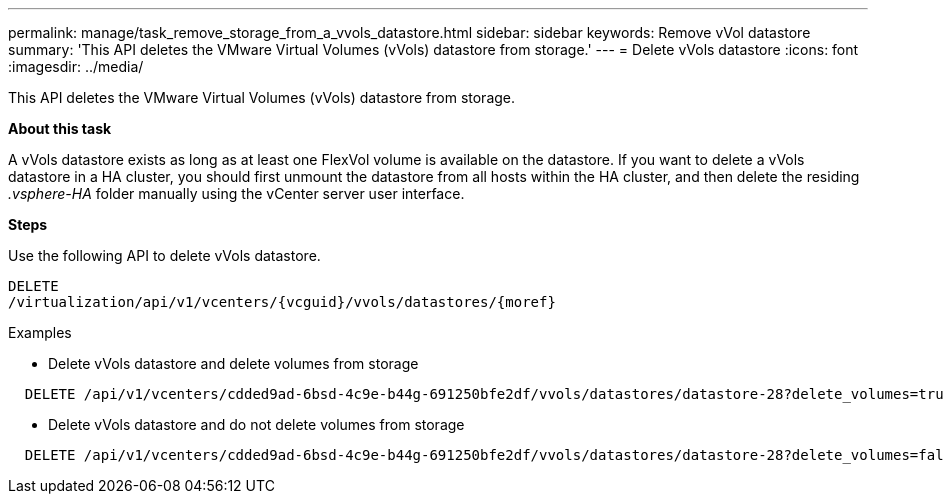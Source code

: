 ---
permalink: manage/task_remove_storage_from_a_vvols_datastore.html
sidebar: sidebar
keywords: Remove vVol datastore
summary: 'This API deletes the VMware Virtual Volumes (vVols) datastore from storage.'
---
= Delete vVols datastore
:icons: font
:imagesdir: ../media/

[.lead]
This API deletes the VMware Virtual Volumes (vVols) datastore from storage.

*About this task*

A vVols datastore exists as long as at least one FlexVol volume is available on the datastore. If you want to delete a vVols datastore in a HA cluster, you should first unmount the datastore from all hosts within the HA cluster, and then delete the residing _.vsphere-HA_ folder manually using the vCenter server user interface. 

*Steps*

Use the following API to delete vVols datastore. 
----
DELETE
​/virtualization​/api​/v1​/vcenters​/{vcguid}​/vvols​/datastores​/{moref}
----
Examples

* Delete vVols datastore and delete volumes from storage
----
  DELETE /api/v1/vcenters/cdded9ad-6bsd-4c9e-b44g-691250bfe2df/vvols/datastores/datastore-28?delete_volumes=true
----

* Delete vVols datastore and do not delete volumes from storage
----  
  DELETE /api/v1/vcenters/cdded9ad-6bsd-4c9e-b44g-691250bfe2df/vvols/datastores/datastore-28?delete_volumes=false
----